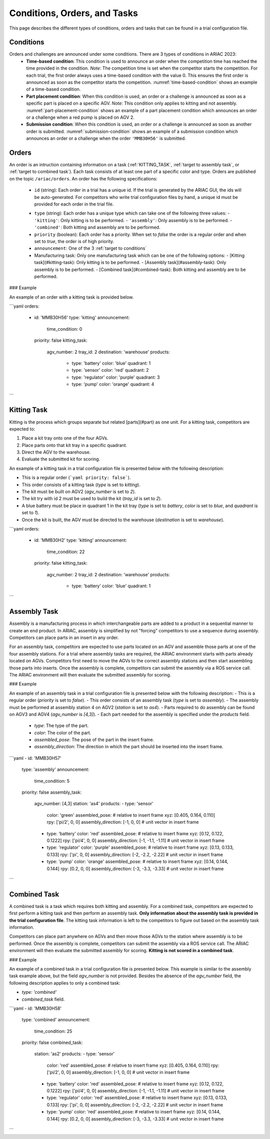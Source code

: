 Conditions, Orders, and Tasks
================

This page describes the different types of conditions, orders and tasks that can be found in a trial configuration file.

.. _target to conditions:

Conditions
----------

Orders and challenges are announced under some conditions. There are 3 types of conditions in ARIAC 2023:
  * **Time-based condition**: This condition is used to announce an order when the competition time has reached the time provided in the condition. 
    *Note*: The competition time is set when the competitor starts the competition. 
    For each trial, the first order always uses a time-based condition with the value 0. 
    This ensures the first order is announced as soon as the competitor starts the competition. 
    :numref:`time-based-condition` shows an example of a time-based condition.

    .. code-block:: yaml
      :caption: Time-based condition.
      :name: time-based-condition

      announcement:
        time_condition: 10.5

  * **Part placement condition**: When this condition is used, an order or a challenge is announced as soon as a specific part is placed on a specific AGV. 
    *Note*: This condition only applies to kitting and not assembly.
    :numref:`part-placement-condition` shows an example of a part placement condition which announces an order or a challenge when a red pump is placed on AGV 2.

    .. code-block:: yaml
      :caption: Part placement condition.
      :name: part-placement-condition

      announcement:
      part_place_condition:
        agv: 2
        type: 'pump'
        color: 'red'

  * **Submission condition**: When this condition is used, an order or a challenge is announced as soon as another order is submitted.
    :numref:`submission-condition` shows an example of a submission condition which announces an order or a challenge when the order ``'MMB30H56'`` is submitted.


    .. code-block:: yaml
      :caption: Submission condition.
      :name: submission-condition

      announcement:
        submission_condition:
          order_id: 'MMB30H56'

.. _target to orders:

Orders
------

An order is an intruction containing information on a task (:ref:`KITTING_TASK`, :ref:`target to assembly task`, or :ref:`target to combined task`). 
Each task consists of at least one part of a specific color and type. Orders are published on the topic ``/ariac/orders``. An order has the following specifications:

  * ``id`` (string): Each order in a trial has a unique id. If the trial is generated by the ARIAC GUI, the ids will be auto-generated. For competitors who write trial configuration files by hand, a unique id must be provided for each order in the trial file. 
  - ``type`` (string): Each order has a unique type which can take one of the following three values:
    - ``'kitting'``: Only kitting is to be performed.
    - ``'assembly'``: Only assembly is to be performed.
    - ``'combined'``: Both kitting and assembly are to be performed.
  - ``priority`` (boolean): Each order has a priority. When set to `false` the order is a regular order and when set to `true`, the order is of high priority.
  - ``announcement``: One of the 3 :ref:`target to conditions`


  - Manufacturing task: Only one manufacturing task which can be one of the following options:
    - [Kitting task](#kitting-task): Only kitting is to be performed.
    - [Assembly task](#assembly-task): Only assembly is to be performed.
    - [Combined task](#combined-task): Both kitting and assembly are to be performed.

### Example

An example of an order with a kitting task is provided below.

```yaml
orders:
  - id: 'MMB30H56'
    type: 'kitting'
    announcement:
      time_condition: 0
    priority: false
    kitting_task:
      agv_number: 2
      tray_id: 2
      destination: 'warehouse'
      products:
        - type: 'battery'
          color: 'blue'
          quadrant: 1
        - type: 'sensor'
          color: 'red'
          quadrant: 2
        - type: 'regulator'
          color: 'purple'
          quadrant: 3
        - type: 'pump'
          color: 'orange'
          quadrant: 4
```

.. _KITTING_TASK:

Kitting Task
------------

Kitting is the process which groups separate but related [parts](#part) as one unit. For a kitting task, competitors are expected to:

1. Place a kit tray onto one of the four AGVs.
2. Place parts onto that kit tray in a specific quadrant.
3. Direct the AGV to the warehouse.
4. Evaluate the submitted kit for scoring.

An example of a kitting task in a trial configuration file is presented below with the following description:

- This is a regular order (```yaml priority: false```).
- This order consists of a kitting task (`type` is set to `kitting`).
- The kit must be built on AGV2 (`agv_number` is set to `2`).
- The kit try with id 2 must be used to build the kit (`tray_id` is set to `2`).
- A blue battery must be place in quadrant 1 in the kit tray (`type` is set to `battery`, `color` is set to `blue`, and `quadrant` is set to `1`).
- Once the kit is built, the AGV must be directed to the warehouse  (`destination` is set to `warehouse`).


```yaml
orders:
  - id: 'MMB30H2'
    type: 'kitting'
    announcement:
      time_condition: 22
    priority: false
    kitting_task:
      agv_number: 2
      tray_id: 2
      destination: 'warehouse'
      products:
        - type: 'battery'
          color: 'blue'
          quadrant: 1
```

.. _target to assembly task:

Assembly Task
-------------

Assembly is a manufacturing process in which interchangeable parts are added to a product in a sequential manner to create an end product. In ARIAC, assembly is simplified by not "forcing" competitors to use a sequence during assembly. Competitors can place parts in an insert in any order.

For an assembly task, competitors are expected to use parts located on an AGV and assemble those parts at one of the four assembly stations. For a trial where assembly tasks are required, the ARIAC environment starts with parts already located on AGVs. Competitors first need to move the AGVs to the correct assembly stations and then start assembling those parts into inserts. Once the assembly is complete, competitors can submit the assembly via a ROS service call. The ARIAC environment will then evaluate the submitted assembly for scoring.

### Example

An example of an assembly task in a trial configuration file is presented below with the following description:
- This is a regular order (`priority` is set to `false`).
- This order consists of an assembly task (`type` is set to `assembly`).
- The assembly must be performed at assembly station 4 on AGV2 (`station` is set to `as4`).
- Parts required to do assembly can be found on AGV3 and AGV4 (`agv_number` is `[4,3]`).
- Each part needed for the assembly is specified under the `products` field.
    - `type`: The type of the part.
    - `color`: The color of the part.
    - `assembled_pose`: The pose of the part in the insert frame.
    - `assembly_direction`: The direction in which the part should be inserted into the insert frame.


```yaml
- id: 'MMB30H57'
    type: 'assembly'
    announcement:
      time_condition: 5
    priority: false
    assembly_task:
        agv_number: [4,3]
        station: 'as4'
        products:
        - type: 'sensor'
          color: 'green'
          assembled_pose: # relative to insert frame
          xyz: [0.405, 0.164, 0.110]
          rpy: ['pi/2', 0, 0]
          assembly_direction: [-1, 0, 0] # unit vector in insert frame
        - type: 'battery'
          color: 'red'
          assembled_pose: # relative to insert frame
          xyz: [0.12, 0.122, 0.1222]
          rpy: ['pi/4', 0, 0]
          assembly_direction: [-1, -1.1, -1.11] # unit vector in insert frame
        - type: 'regulator'
          color: 'purple'
          assembled_pose: # relative to insert frame
          xyz: [0.13, 0.133, 0.133]
          rpy: ['pi', 0, 0]
          assembly_direction: [-2, -2.2, -2.22] # unit vector in insert frame
        - type: 'pump'
          color: 'orange'
          assembled_pose: # relative to insert frame
          xyz: [0.14, 0.144, 0.144]
          rpy: [0.2, 0, 0]
          assembly_direction: [-3, -3.3, -3.33] # unit vector in insert frame
```

.. _target to combined task:


Combined Task
-------------

A combined task is a task which requires both kitting and assembly. For a combined task, competitors are expected to first perform a kitting task and then perform an assembly task. **Only information about the assembly task is provided in the trial configuration file**. The kitting task information is left to the competitors to figure out based on the assembly task information. 

Competitors can place part anywhere on AGVs and then move those AGVs to the station where assembly is to be performed. Once the assembly is complete, competitors can submit the assembly via a ROS service call. The ARIAC environment will then evaluate the submitted assembly for scoring. **Kitting is not scored in a combined task**.

### Example

An example of a combined task in a trial configuration file is presented below. This example is similar to the assembly task example above, but the field `agv_number` is not provided. Besides the absence of the `agv_number` field, the following description applies to only a combined task:

- `type: 'combined'`
- `combined_task` field.


```yaml
- id: 'MMB30H58'
    type: 'combined'
    announcement:
      time_condition: 25
    priority: false
    combined_task:
        station: 'as2'
        products:
        - type: 'sensor'
          color: 'red'
          assembled_pose: # relative to insert frame
          xyz: [0.405, 0.164, 0.110]
          rpy: ['pi/2', 0, 0]
          assembly_direction: [-1, 0, 0] # unit vector in insert frame
        - type: 'battery'
          color: 'red'
          assembled_pose: # relative to insert frame
          xyz: [0.12, 0.122, 0.1222]
          rpy: ['pi/4', 0, 0]
          assembly_direction: [-1, -1.1, -1.11] # unit vector in insert frame
        - type: 'regulator'
          color: 'red'
          assembled_pose: # relative to insert frame
          xyz: [0.13, 0.133, 0.133]
          rpy: ['pi', 0, 0]
          assembly_direction: [-2, -2.2, -2.22] # unit vector in insert frame
        - type: 'pump'
          color: 'red'
          assembled_pose: # relative to insert frame
          xyz: [0.14, 0.144, 0.144]
          rpy: [0.2, 0, 0]
          assembly_direction: [-3, -3.3, -3.33] # unit vector in insert frame
```
